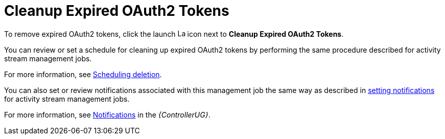 [id="ref-controller-cleanup-expired-tokens"]

= Cleanup Expired OAuth2 Tokens

To remove expired OAuth2 tokens, click the launch image:rightrocket.png[Launch,15,15] icon next to *Cleanup Expired OAuth2 Tokens*.

You can review or set a schedule for cleaning up expired OAuth2 tokens by performing the same procedure described for activity stream
management jobs. 

For more information, see xref:proc-controller-scheduling-deletion[Scheduling deletion].

You can also set or review notifications associated with this management job the same way as described in xref:proc-controller-management-notifications[setting notifications] for activity
stream management jobs.

For more information, see link:https://access.redhat.com/documentation/en-us/red_hat_ansible_automation_platform/2.4/html/automation_controller_user_guide/controller-notifications[Notifications] in the _{ControllerUG}_.
